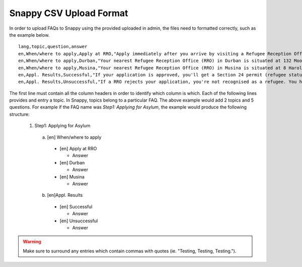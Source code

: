 Snappy CSV Upload Format
=================================================

In order to upload FAQs to Snappy using the provided uploaded in admin,
the files need to formatted correctly, such as the example below. ::
  lang,topic,question,answer
  en,When/where to apply,Apply at RRO,"Apply immediately after you arrive by visiting a Refugee Reception Office (RRO). If an officer questions you before that, you must say you are going to apply."
  en,When/where to apply,Durban,"Your nearest Refugee Reception Office (RRO) in Durban is situated at 132 Moore Street, Durban. Call them on 031-362-1205 or fax on 031-362-1220."
  en,When/where to apply,Musina,"Your nearest Refugee Reception Office (RRO) in Musina is situated at 8 Harold Street (next to the post office). Tel: 015-534-5300; Fax: 015-534-5332."
  en,Appl. Results,Successful,"If your application is approved, you'll get a Section 24 permit (refugee status). Your permit is valid for 2 to 4 years. You must renew it at your RRO before it expires. Refugees can apply for a refugee ID (maroon ‘ID') and travel documents. It may take time. Only apply for travel documents if you have a refugee ID. If you don't, and must travel for an emergency, contact UNHCR. Tip: If you travel back to your country, you could lose your refugee status in SA."
  en,Appl. Results,Unsuccessful,"If a RRO rejects your application, you're not recognised as a refugee. You have 30 days to give a notice of appeal, otherwise you must document your stay in another way or leave SA. The reason for rejection affects your appeal. If your application. was fraudulent or abusive, the Standing Committee of Refugee Affairs will review it. You have 14 days to give them a written statement on why you disagree, at the RRO that issued the rejection letter. Ask a LHR counsellor for help."

The first line must contain all the column headers in order to identify which
column is which. Each of the following lines provides and entry a topic.
In Snappy, topics belong to a particular FAQ. The above example would add
2 topics and 5 questions. For example if the FAQ name was *Step1: Applying for Asylum*,
the example would produce the following structure:
  1. Step1: Applying for Asylum

    a. [en] When/where to apply

      * [en] Apply at RRO

        * Answer

      * [en] Durban

        * Answer

      * [en] Musina

        * Answer

    b. [en]Appl. Results

      * [en] Successful

        * Answer

      * [en] Unsuccessful

        * Answer

.. warning::

   Make sure to surround any entries which contain commas with quotes (ie. "Testing, Testing, Testing.").
